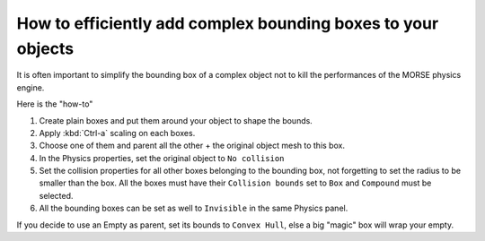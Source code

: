 How to efficiently add complex bounding boxes to your objects 
=============================================================

It is often important to simplify the bounding box of a complex object not to kill the performances of the MORSE physics engine.

Here is the "how-to"

#. Create plain boxes and put them around your object to shape the bounds.
#. Apply :kbd:`Ctrl-a` scaling on each boxes.
#. Choose one of them and parent all the other + the original object mesh to this box.
#. In the Physics properties, set the original object to ``No collision``
#. Set the collision properties for all other boxes belonging to the bounding box, not forgetting to set the radius to be smaller than the box. All the boxes must have their ``Collision bounds`` set to ``Box`` and ``Compound`` must be selected.
#. All the bounding boxes can be set as well to ``Invisible`` in the same Physics panel.

If you decide to use an Empty as parent, set its bounds to ``Convex Hull``, else a big "magic" box will wrap your empty.
